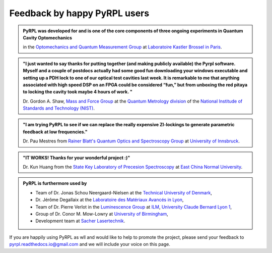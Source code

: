 *********************************
Feedback by happy PyRPL users
*********************************


.. admonition:: PyRPL was developed for and is one of the core components of three ongoing experiments in Quantum Cavity Optomechanics

   in the `Optomechanics and Quantum Measurement Group <http://www.lkb.upmc.fr/optomecanics/>`_ at `Laboratoire Kastler Brossel in Paris <http://www.lkb.upmc.fr/>`_.


.. admonition:: "I just wanted to say thanks for putting together (and making publicly available) the Pyrpl software. Myself and a couple of postdocs actually had some good fun downloading your windows executable and setting up a PDH lock to one of our optical test cavities last week. It is remarkable to me that anything associated with high speed DSP on an FPGA could be considered “fun,” but from unboxing the red pitaya to locking the cavity took maybe 4 hours of work. "

   Dr. Gordon A. Shaw, `Mass and Force Group <https://www.nist.gov/pml/quantum-measurement-division/mass-and-force>`_ at the `Quantum Metrology division <https://www.nist.gov/pml/quantum-measurement>`_ of the `National Institude of Standards and Technology (NIST) <https://www.nist.gov/>`_.


.. admonition:: "I am trying PyRPL to see if we can replace the really expensive ZI-lockings to generate parametric feedback at low frequencies."

   Dr. Pau Mestres from `Rainer Blatt's Quantum Optics and Spectroscopy Group <http://www.quantumoptics.at/en/>`_ at `University of Innsbruck <https://www.uibk.ac.at/>`_.


.. admonition:: "IT WORKS! Thanks for your wonderful project :)"

   Dr. Kun Huang from the `State Key Laboratory of Precesion Spectroscopy <http://www.lps.ecnu.edu.cn/>`_ at `East China Normal University <http://english.ecnu.edu.cn/>`_.


.. admonition:: PyRPL is furthermore used by

   * Team of Dr. Jonas Schou Neergaard-Nielsen at the `Technical University of Denmark <http://www.dtu.dk/english>`_,
   * Dr. Jérôme Degallaix at the `Laboratoire des Matériaux Avancés in Lyon <http://lma.in2p3.fr/>`_,
   * Team of Dr. Pierre Verlot in the `Luminescence Group <http://ilm.univ-lyon1.fr/index.php?option=com_content&view=article&id=59&catid=28>`_ at `ILM <http://ilm.univ-lyon1.fr/>`_, `University Claude Bernard Lyon 1 <https://www.univ-lyon1.fr/>`_,
   * Group of Dr. Conor M. Mow-Lowry  at `University of Birmingham <https://www.birmingham.ac.uk/>`_,
   * Development team at `Sacher Lasertechnik <https://www.sacher-laser.com/>`_.


If you are happily using PyRPL as wll and would like to help to promote the project, please send your feedback to `pyrpl.readthedocs.io@gmail.com <mailto:pyrpl.readthedocs.io@gmail.com>`_ and we will include your voice on this page.

